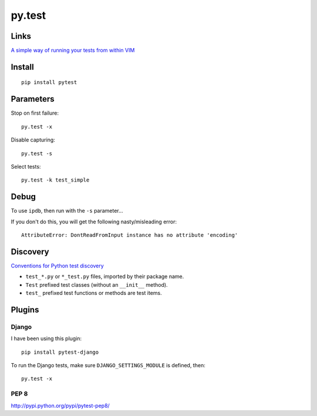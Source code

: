 py.test
*******

Links
=====

`A simple way of running your tests from within VIM`_

Install
=======

::

  pip install pytest

Parameters
==========

Stop on first failure:

::

  py.test -x

Disable capturing:

::

  py.test -s

Select tests:

::

  py.test -k test_simple

Debug
=====

To use ``ipdb``, then run with the ``-s`` parameter...

If you don't do this, you will get the following nasty/misleading error:

::

  AttributeError: DontReadFromInput instance has no attribute 'encoding'

Discovery
=========

`Conventions for Python test discovery`_

- ``test_*.py`` or ``*_test.py`` files, imported by their package name.
- ``Test`` prefixed test classes (without an ``__init__`` method).
- ``test_`` prefixed test functions or methods are test items.

Plugins
=======

Django
------

I have been using this plugin:

::

  pip install pytest-django

To run the Django tests, make sure ``DJANGO_SETTINGS_MODULE`` is defined, then:

::

  py.test -x

PEP 8
-----

http://pypi.python.org/pypi/pytest-pep8/


.. _`A simple way of running your tests from within VIM`: https://github.com/alfredodeza/pytest.vim
.. _`Conventions for Python test discovery`: http://doc.pytest.org/en/latest/goodpractises.html#test-discovery
